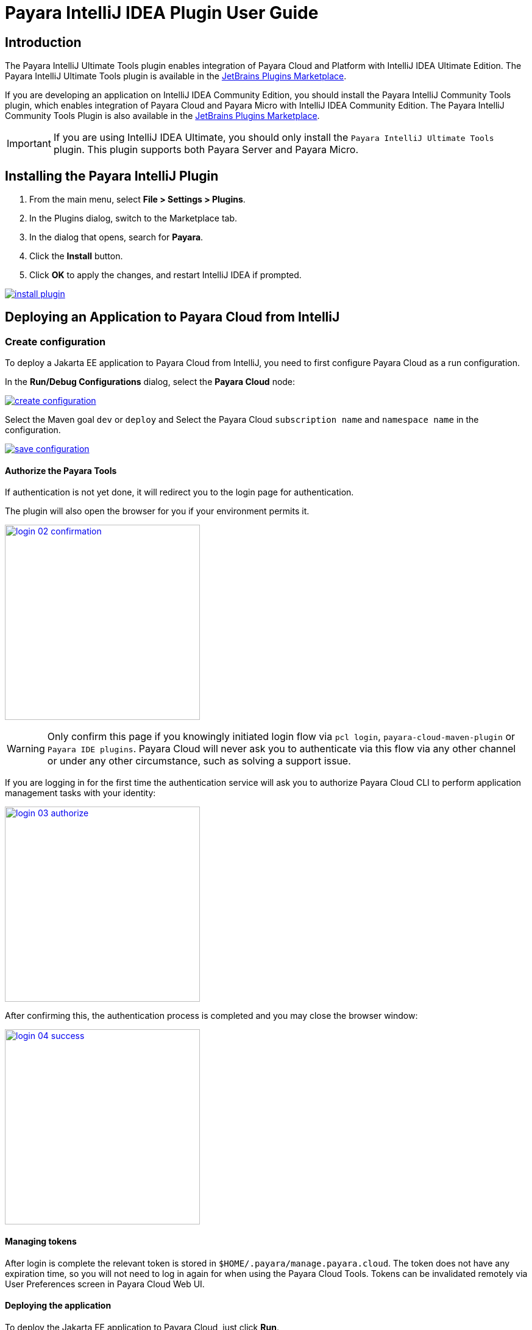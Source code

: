 = Payara IntelliJ IDEA Plugin User Guide
:man-prefix: #
:man-suffix: 1
:imagesdir: images/

== Introduction

The Payara IntelliJ Ultimate Tools plugin enables integration of Payara Cloud and Platform with IntelliJ IDEA Ultimate Edition. The Payara IntelliJ Ultimate Tools plugin is available in the https://plugins.jetbrains.com/plugin/15114-payara-platform-tools[JetBrains Plugins Marketplace].

If you are developing an application on IntelliJ IDEA Community Edition, you should install the Payara IntelliJ Community Tools plugin, which enables integration of Payara Cloud and Payara Micro with IntelliJ IDEA Community Edition. The Payara IntelliJ Community Tools Plugin is also available in the https://plugins.jetbrains.com/plugin/15445-payara-micro-community-tools[JetBrains Plugins Marketplace].

IMPORTANT: If you are using IntelliJ IDEA Ultimate, you should only install the `Payara IntelliJ Ultimate Tools` plugin. This plugin supports both Payara Server and Payara Micro.

[[installing-plugin]]
== Installing the Payara IntelliJ Plugin

1. From the main menu, select *File > Settings > Plugins*.
2. In the Plugins dialog, switch to the Marketplace tab.
3. In the dialog that opens, search for *Payara*.
4. Click the *Install* button.
5. Click *OK* to apply the changes, and restart IntelliJ IDEA if prompted.

[.text-center]
image:install-plugin.png[window="_blank", link="{imagesdir}/install-plugin.png"]

[[run-cloud-project]]
== Deploying an Application to Payara Cloud from IntelliJ

=== Create configuration

To deploy a Jakarta EE application to Payara Cloud from IntelliJ, you need to first configure Payara Cloud as a run configuration.

In the *Run/Debug Configurations* dialog, select the *Payara Cloud* node:

[.text-center]
image:create-configuration.png[window="_blank", link="{imagesdir}/create-configuration.png"]

Select the Maven goal `dev` or `deploy` and Select the Payara Cloud `subscription name` and `namespace name` in the configuration.

[.text-center]
image:save-configuration.png[window="_blank", link="{imagesdir}/save-configuration.png"]

==== Authorize the Payara Tools

If authentication is not yet done, it will redirect you to the login page for authentication.

The plugin will also open the browser for you if your environment permits it.

[.text-center]
image:login-02-confirmation.png[width=320, window="_blank", link="{imagesdir}/login-02-confirmation.png"]

WARNING: Only confirm this page if you knowingly initiated login flow via `pcl login`, `payara-cloud-maven-plugin` or `Payara IDE plugins`.
Payara Cloud will never ask you to authenticate via this flow via any other channel or under any other circumstance, such as solving a support issue.

If you are logging in for the first time the authentication service will ask you to authorize Payara Cloud CLI to perform application management tasks with your identity:

[.text-center]
image:login-03-authorize.png[width=320, window="_blank", link="{imagesdir}/login-03-authorize.png"]

After confirming this, the authentication process is completed and you may close the browser window:

[.text-center]
image:login-04-success.png[width=320, window="_blank", link="{imagesdir}/login-04-success.png"]

==== Managing tokens

After login is complete the relevant token is stored in `$HOME/.payara/manage.payara.cloud`.
The token does not have any expiration time, so you will not need to log in again for when using the Payara Cloud Tools.
Tokens can be invalidated remotely via User Preferences screen in Payara Cloud Web UI.

==== Deploying the application

To deploy the Jakarta EE application to Payara Cloud, just click *Run*.

[.text-center]
image:run-configuration.png[window="_blank", link="{imagesdir}/run-configuration.png"]


You can view the Payara Cloud log in the *Run* window.

[.text-center]
image:deploy-application.png[window="_blank", link="{imagesdir}/deploy-application.png"]
